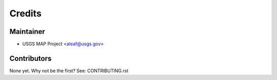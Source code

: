 =======
Credits
=======

Maintainer
----------

* USGS MAP Project <aleaf@usgs.gov>

Contributors
------------

None yet. Why not be the first? See: CONTRIBUTING.rst
